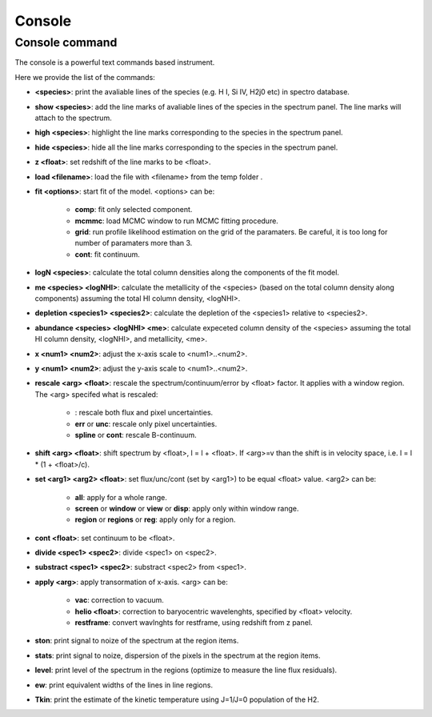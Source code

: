 .. _console:

Console
=======

Console command
---------------

The console is a powerful text commands based instrument.

Here we provide the list of the commands:

* **<species>**: print the avaliable lines of the species (e.g. H I, Si IV, H2j0 etc) in spectro database.
* **show <species>**: add the line marks of avaliable lines of the species in the spectrum panel. The line marks will attach to the spectrum.
* **high <species>**: highlight the line marks corresponding to the species in the spectrum panel.
* **hide <species>**: hide all the line marks corresponding to the species in the spectrum panel.
* **z <float>**: set redshift of the line marks to be <float>.
* **load <filename>**: load the file with <filename> from the temp folder .
* **fit <options>**: start fit of the model. <options> can be:

    * **comp**: fit only selected component.
    * **mcmmc**: load MCMC window to run MCMC fitting procedure.
    * **grid**: run profile likelihood estimation on the grid of the paramaters. Be careful, it is too long for number of paramaters more than 3.
    * **cont**: fit continuum.

* **logN <species>**: calculate the total column densities along the components of the fit model.
* **me <species> <logNHI>**: calculate the metallicity of the <species> (based on the total column density along components) assuming the total HI column density, <logNHI>.
* **depletion <species1> <species2>**: calculate the depletion of the <species1> relative to <species2>.
* **abundance <species> <logNHI> <me>**: calculate expeceted column density of the <species> assuming the total HI column density, <logNHI>, and metallicity, <me>.
* **x <num1> <num2>**: adjust the x-axis scale to <num1>..<num2>.
* **y <num1> <num2>**: adjust the y-axis scale to <num1>..<num2>.
* **rescale <arg> <float>**: rescale the spectrum/continuum/error by <float> factor. It applies with a window region. The <arg> specifed what is rescaled:

    * : rescale both flux and pixel uncertainties.
    * **err** or **unc**: rescale only pixel uncertainties.
    * **spline** or **cont**: rescale B-continuum.

* **shift <arg> <float>**: shift spectrum by <float>, l = l + <float>. If <arg>=v than the shift is in velocity space, i.e. l = l * (1 + <float>/c).
* **set <arg1> <arg2> <float>**: set flux/unc/cont (set by <arg1>) to be equal <float> value. <arg2> can be:

    * **all**: apply for a whole range.
    * **screen** or **window** or **view** or **disp**: apply only within window range.
    * **region** or **regions** or **reg**: apply only for a region.

* **cont <float>**: set continuum to be <float>.
* **divide <spec1> <spec2>**: divide <spec1> on <spec2>.
* **substract <spec1> <spec2>**: substract <spec2> from <spec1>.
* **apply <arg>**: apply transormation of x-axis. <arg> can be:

    * **vac**: correction to vacuum.
    * **helio <float>**: correction to baryocentric wavelenghts, specified by <float> velocity.
    * **restframe**: convert wavlnghts for restframe, using redshift from z panel.

* **ston**: print signal to noize of the spectrum at the region items.
* **stats**: print signal to noize, dispersion of the pixels in the spectrum at the region items.
* **level**: print level of the spectrum in the regions (optimize to measure the line flux residuals).
* **ew**: print equivalent widths of the lines in line regions.
* **Tkin**: print the estimate of the kinetic temperature using J=1/J=0 population of the H2.

